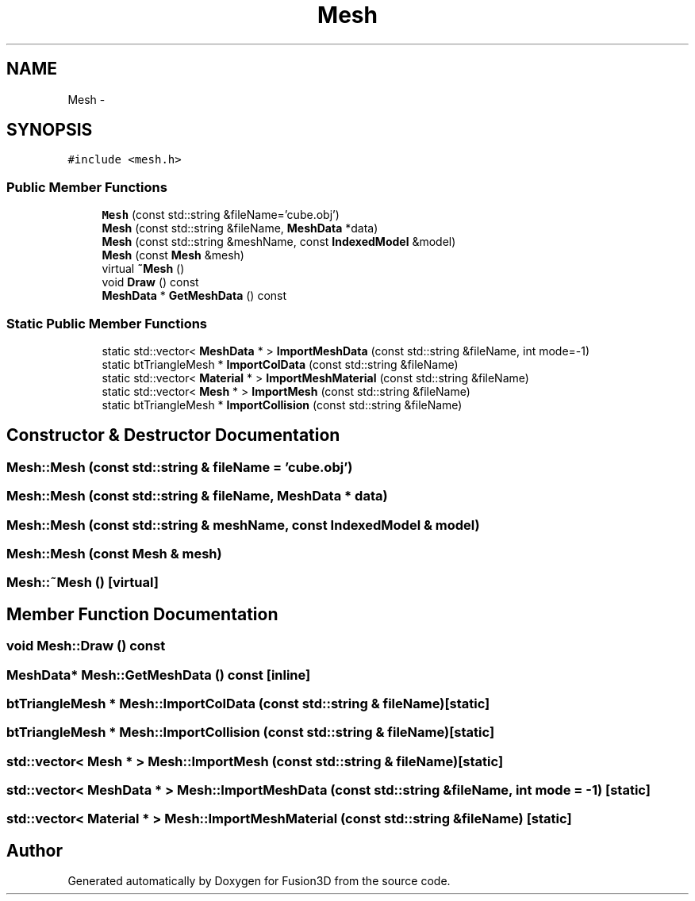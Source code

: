 .TH "Mesh" 3 "Tue Nov 24 2015" "Version 0.0.0.1" "Fusion3D" \" -*- nroff -*-
.ad l
.nh
.SH NAME
Mesh \- 
.SH SYNOPSIS
.br
.PP
.PP
\fC#include <mesh\&.h>\fP
.SS "Public Member Functions"

.in +1c
.ti -1c
.RI "\fBMesh\fP (const std::string &fileName='cube\&.obj')"
.br
.ti -1c
.RI "\fBMesh\fP (const std::string &fileName, \fBMeshData\fP *data)"
.br
.ti -1c
.RI "\fBMesh\fP (const std::string &meshName, const \fBIndexedModel\fP &model)"
.br
.ti -1c
.RI "\fBMesh\fP (const \fBMesh\fP &mesh)"
.br
.ti -1c
.RI "virtual \fB~Mesh\fP ()"
.br
.ti -1c
.RI "void \fBDraw\fP () const "
.br
.ti -1c
.RI "\fBMeshData\fP * \fBGetMeshData\fP () const "
.br
.in -1c
.SS "Static Public Member Functions"

.in +1c
.ti -1c
.RI "static std::vector< \fBMeshData\fP * > \fBImportMeshData\fP (const std::string &fileName, int mode=\-1)"
.br
.ti -1c
.RI "static btTriangleMesh * \fBImportColData\fP (const std::string &fileName)"
.br
.ti -1c
.RI "static std::vector< \fBMaterial\fP * > \fBImportMeshMaterial\fP (const std::string &fileName)"
.br
.ti -1c
.RI "static std::vector< \fBMesh\fP * > \fBImportMesh\fP (const std::string &fileName)"
.br
.ti -1c
.RI "static btTriangleMesh * \fBImportCollision\fP (const std::string &fileName)"
.br
.in -1c
.SH "Constructor & Destructor Documentation"
.PP 
.SS "Mesh::Mesh (const std::string & fileName = \fC'cube\&.obj'\fP)"

.SS "Mesh::Mesh (const std::string & fileName, \fBMeshData\fP * data)"

.SS "Mesh::Mesh (const std::string & meshName, const \fBIndexedModel\fP & model)"

.SS "Mesh::Mesh (const \fBMesh\fP & mesh)"

.SS "Mesh::~Mesh ()\fC [virtual]\fP"

.SH "Member Function Documentation"
.PP 
.SS "void Mesh::Draw () const"

.SS "\fBMeshData\fP* Mesh::GetMeshData () const\fC [inline]\fP"

.SS "btTriangleMesh * Mesh::ImportColData (const std::string & fileName)\fC [static]\fP"

.SS "btTriangleMesh * Mesh::ImportCollision (const std::string & fileName)\fC [static]\fP"

.SS "std::vector< \fBMesh\fP * > Mesh::ImportMesh (const std::string & fileName)\fC [static]\fP"

.SS "std::vector< \fBMeshData\fP * > Mesh::ImportMeshData (const std::string & fileName, int mode = \fC\-1\fP)\fC [static]\fP"

.SS "std::vector< \fBMaterial\fP * > Mesh::ImportMeshMaterial (const std::string & fileName)\fC [static]\fP"


.SH "Author"
.PP 
Generated automatically by Doxygen for Fusion3D from the source code\&.
